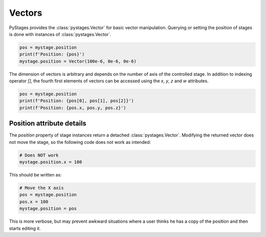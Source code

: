 Vectors
=======

PyStages provides the :class:`pystages.Vector` for basic vector manipulation.
Querying or setting the position of stages is done with instances of
:class:`pystages.Vector`.

.. code-block:: python

    pos = mystage.position
    print(f'Position: {pos}')
    mystage.position = Vector(100e-6, 0e-6, 0e-6)

The dimension of vectors is arbitrary and depends on the number of axis of the
controlled stage. In addition to indexing operator `[]`, the fourth first
elements of vectors can be accessed using the `x`, `y`, `z` and `w` attributes.

.. code-block:: python

    pos = mystage.position
    print(f'Position: {pos[0], pos[1], pos[2]}')
    print(f'Position: {pos.x, pos.y, pos.z}')

Position attribute details
--------------------------

The `position` property of stage instances return a detached
:class:`pystages.Vector`. Modifying the returned vector does not move the stage,
so the following code does not work as intended:

.. code-block:: python

    # Does NOT work
    mystage.position.x = 100

This should be written as:

.. code-block:: python

    # Move the X axis
    pos = mystage.position
    pos.x = 100
    mystage.position = pos

This is more verbose, but may prevent awkward situations where a user thinks he
has a copy of the position and then starts editing it.
